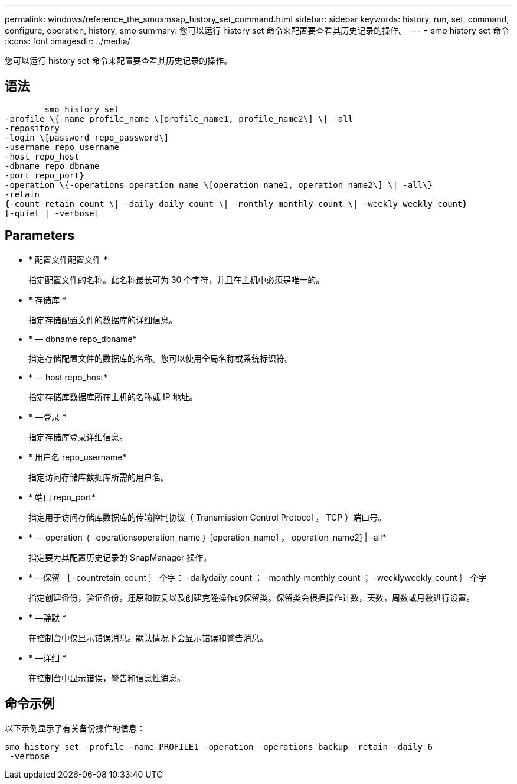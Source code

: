 ---
permalink: windows/reference_the_smosmsap_history_set_command.html 
sidebar: sidebar 
keywords: history, run, set, command, configure, operation, history, smo 
summary: 您可以运行 history set 命令来配置要查看其历史记录的操作。 
---
= smo history set 命令
:icons: font
:imagesdir: ../media/


[role="lead"]
您可以运行 history set 命令来配置要查看其历史记录的操作。



== 语法

[listing]
----

        smo history set
-profile \{-name profile_name \[profile_name1, profile_name2\] \| -all
-repository
-login \[password repo_password\]
-username repo_username
-host repo_host
-dbname repo_dbname
-port repo_port}
-operation \{-operations operation_name \[operation_name1, operation_name2\] \| -all\}
-retain
{-count retain_count \| -daily daily_count \| -monthly monthly_count \| -weekly weekly_count}
[-quiet | -verbose]
----


== Parameters

* * 配置文件配置文件 *
+
指定配置文件的名称。此名称最长可为 30 个字符，并且在主机中必须是唯一的。

* * 存储库 *
+
指定存储配置文件的数据库的详细信息。

* * — dbname repo_dbname*
+
指定存储配置文件的数据库的名称。您可以使用全局名称或系统标识符。

* * — host repo_host*
+
指定存储库数据库所在主机的名称或 IP 地址。

* * —登录 *
+
指定存储库登录详细信息。

* * 用户名 repo_username*
+
指定访问存储库数据库所需的用户名。

* * 端口 repo_port*
+
指定用于访问存储库数据库的传输控制协议（ Transmission Control Protocol ， TCP ）端口号。

* * — operation ｛ -operationsoperation_name ｝ [operation_name1 ， operation_name2] | -all*
+
指定要为其配置历史记录的 SnapManager 操作。

* * —保留 ｛ -countretain_count ｝ 个字： -dailydaily_count ； -monthly-monthly_count ； -weeklyweekly_count ｝ 个字
+
指定创建备份，验证备份，还原和恢复以及创建克隆操作的保留类。保留类会根据操作计数，天数，周数或月数进行设置。

* * —静默 *
+
在控制台中仅显示错误消息。默认情况下会显示错误和警告消息。

* * —详细 *
+
在控制台中显示错误，警告和信息性消息。





== 命令示例

以下示例显示了有关备份操作的信息：

[listing]
----
smo history set -profile -name PROFILE1 -operation -operations backup -retain -daily 6
 -verbose
----